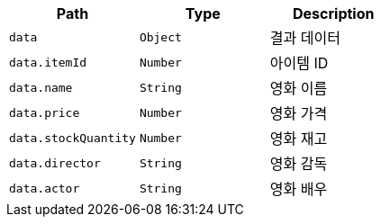 |===
|Path|Type|Description

|`+data+`
|`+Object+`
|결과 데이터

|`+data.itemId+`
|`+Number+`
|아이템 ID

|`+data.name+`
|`+String+`
|영화 이름

|`+data.price+`
|`+Number+`
|영화 가격

|`+data.stockQuantity+`
|`+Number+`
|영화 재고

|`+data.director+`
|`+String+`
|영화 감독

|`+data.actor+`
|`+String+`
|영화 배우

|===